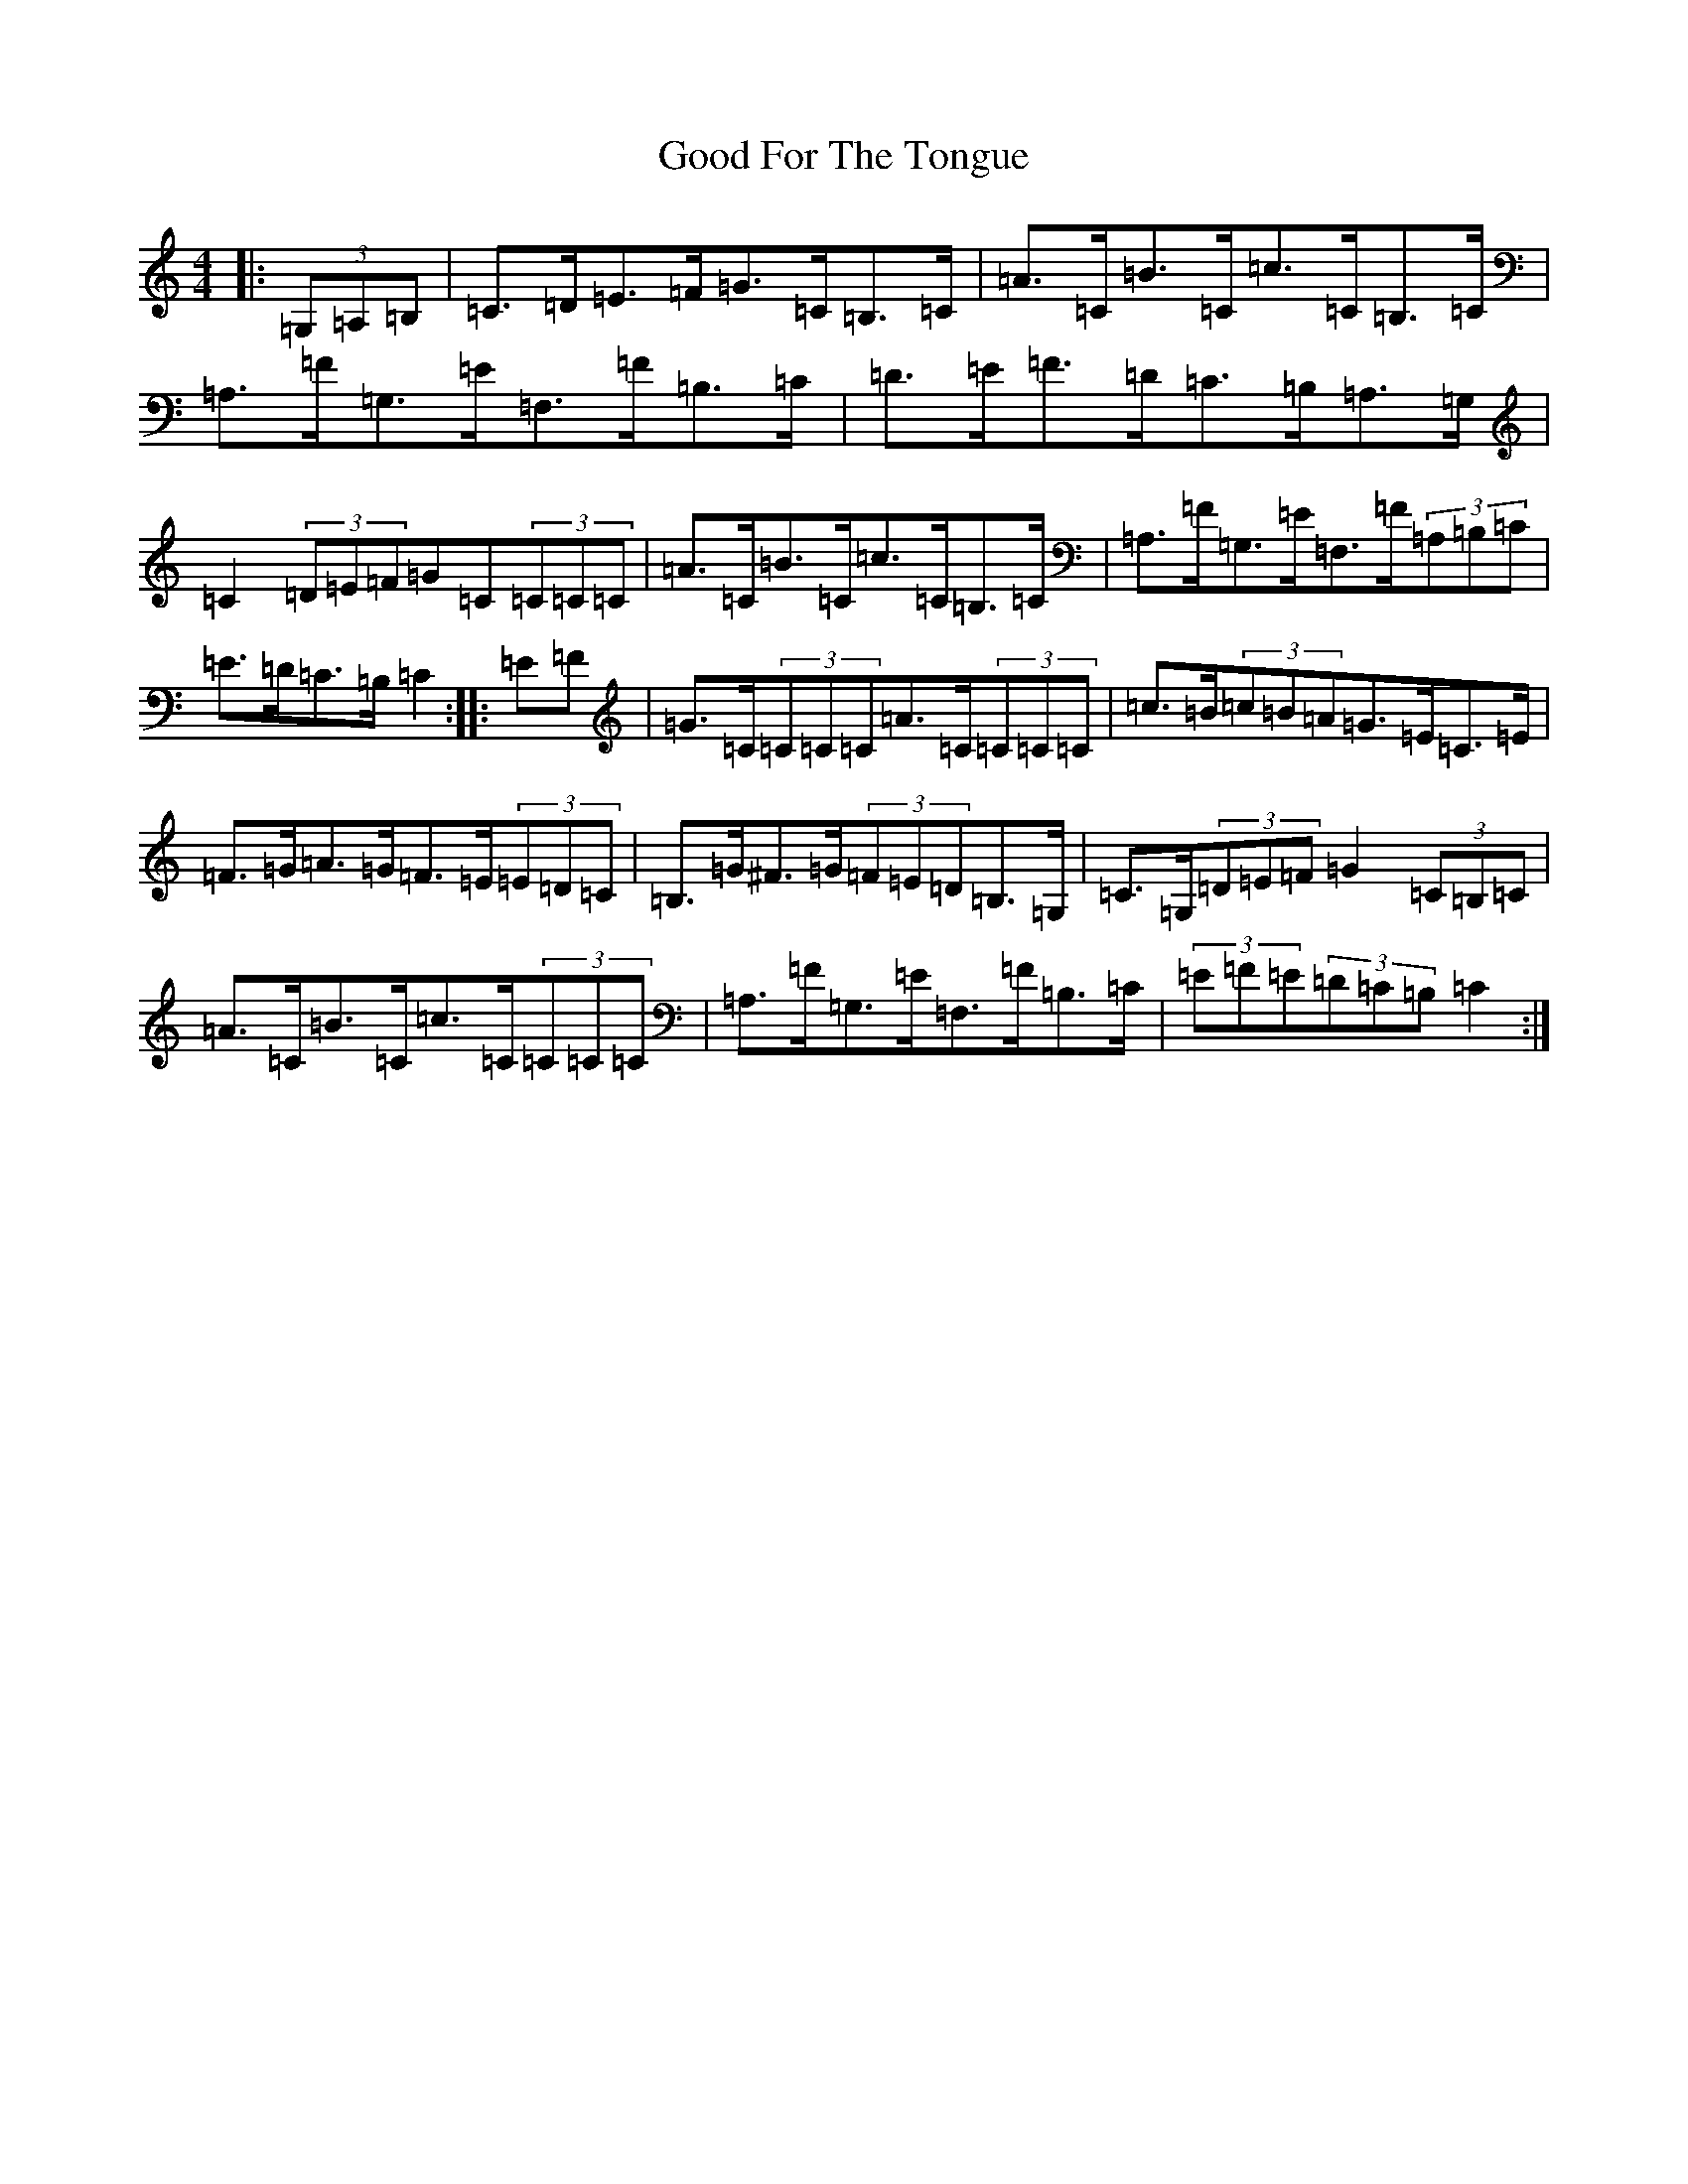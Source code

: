 X: 8207
T: Good For The Tongue
S: https://thesession.org/tunes/6499#setting6499
R: hornpipe
M:4/4
L:1/8
K: C Major
|:(3=G,=A,=B,|=C>=D=E>=F=G>=C=B,>=C|=A>=C=B>=C=c>=C=B,>=C|=A,>=F=G,>=E=F,>=F=B,>=C|=D>=E=F>=D=C>=B,=A,>=G,|=C2(3=D=E=F=G=C(3=C=C=C|=A>=C=B>=C=c>=C=B,>=C|=A,>=F=G,>=E=F,>=F(3=A,=B,=C|=E>=D=C>=B,=C2:||:=E=F|=G>=C(3=C=C=C=A>=C(3=C=C=C|=c>=B(3=c=B=A=G>=E=C>=E|=F>=G=A>=G=F>=E(3=E=D=C|=B,>=G^F>=G(3=F=E=D=B,>=G,|=C>=G,(3=D=E=F=G2(3=C=B,=C|=A>=C=B>=C=c>=C(3=C=C=C|=A,>=F=G,>=E=F,>=F=B,>=C|(3=E=F=E(3=D=C=B,=C2:|